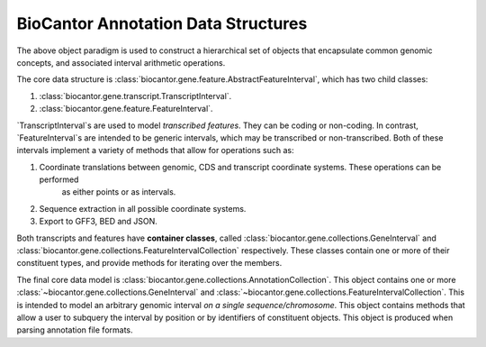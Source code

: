 BioCantor Annotation Data Structures
====================================

The above object paradigm is used to construct a hierarchical set of objects that encapsulate common genomic
concepts, and associated interval arithmetic operations.

The core data structure is :class:`biocantor.gene.feature.AbstractFeatureInterval`, which has two child classes:

1. :class:`biocantor.gene.transcript.TranscriptInterval`.
2. :class:`biocantor.gene.feature.FeatureInterval`.

`TranscriptInterval`s are used to model *transcribed features*. They can be coding or non-coding.
In contrast, `FeatureInterval`s are intended to be generic intervals, which may be transcribed or non-transcribed.
Both of these intervals implement a variety of methods that allow for operations such as:

1. Coordinate translations between genomic, CDS and transcript coordinate systems. These operations can be performed
    as either points or as intervals.
2. Sequence extraction in all possible coordinate systems.
3. Export to GFF3, BED and JSON.


Both transcripts and features have **container classes**, called :class:`biocantor.gene.collections.GeneInterval`
and :class:`biocantor.gene.collections.FeatureIntervalCollection` respectively. These classes contain one or more
of their constituent types, and provide methods for iterating over the members.

The final core data model is :class:`biocantor.gene.collections.AnnotationCollection`. This object contains one or more
:class:`~biocantor.gene.collections.GeneInterval` and :class:`~biocantor.gene.collections.FeatureIntervalCollection`.
This is intended to model an arbitrary genomic interval *on a single sequence/chromosome*. This object contains
methods that allow a user to subquery the interval by position or by identifiers of constituent objects. This object
is produced when parsing annotation file formats.
